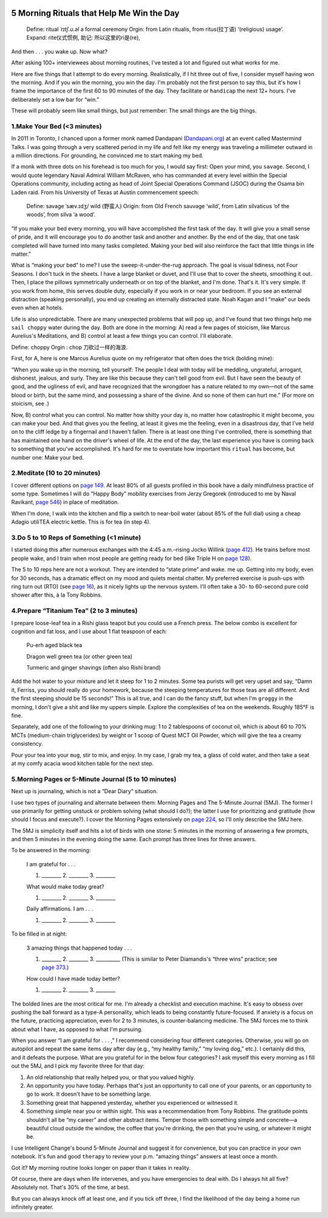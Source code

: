    .. title: 晨起5件事
   .. slug: five-rituals-in-the-moring
   .. date: 2019-12-16 20:53:29 UTC+08:00
   .. tags: effective
   .. category: executive
   .. link: 
   .. description:
   .. type: text

5 Morning Rituals that Help Me Win the Day
==========================================

   Define: ritual *ˈrɪtʃ.u.əl* a formal ceremony Orgin: from Latin ritualis, from ritus(拉丁语) ‘(religious) usage’. Expand: rite仪式惯例, 助记: 所以这里的ri是(re),

And then . . . you wake up. Now what?

After asking 100+ interviewees about morning routines, I've tested a lot and figured out what works for me.

Here are five things that I attempt to do every morning. Realistically, if I hit three out of five, I consider myself having won the morning. And if you win the morning, you win the day. I'm probably not the first person to say this, but it's how I frame the importance of the first 60 to 90 minutes of the day. They facilitate or ``handicap`` the next 12+ hours. I've deliberately set a low bar for “win.”

These will probably seem like small things, but just remember: The small things are the big things.

1.Make Your Bed (<3 minutes)
----------------------------

In 2011 in Toronto, I chanced upon a former monk named Dandapani (`Dandapani.org <http://dandapani.org>`__) at an event called Mastermind Talks. I was going through a very scattered period in my life and felt like my energy was traveling a millimeter outward in a million directions. For grounding, he convinced me to start making my bed.

If a monk with three dots on his forehead is too much for you, I would say first: Open your mind, you ``savage``. Second, I would quote legendary Naval Admiral William McRaven, who has commanded at every level within the Special Operations community, including acting as head of Joint Special Operations Command (JSOC) during the Osama bin Laden raid. From his University of Texas at Austin commencement speech:

   Define: savage ˈsæv.ɪdʒ/ wild (野蛮人) Origin: from Old French sauvage ‘wild’, from Latin silvaticus ‘of the woods’, from silva ‘a wood’.

“If you make your bed every morning, you will have accomplished the first task of the day. It will give you a small sense of pride, and it will encourage you to do another task and another and another. By the end of the day, that one task completed will have turned into many tasks completed. Making your bed will also reinforce the fact that little things in life matter.”

What is “making your bed” to me? I use the sweep-it-under-the-rug approach. The goal is visual tidiness, not Four Seasons. I don't tuck in the sheets. I have a large blanket or duvet, and I'll use that to cover the sheets, smoothing it out. Then, I place the pillows symmetrically underneath or on top of the blanket, and I'm done. That's it. It's very simple. If you work from home, this serves double duty, especially if you work in or near your bedroom. If you see an external distraction (speaking personally), you end up creating an internally distracted state. Noah Kagan  and I “make” our beds even when at hotels.

Life is also unpredictable. There are many unexpected problems that will pop up, and I've found that two things help me ``sail choppy`` water during the day. Both are done in the morning: A) read a few pages of stoicism, like Marcus Aurelius's Meditations, and B) control at least a few things you can control. I'll elaborate.

Define: choppy Orgin : chop 刀砍过一样的海浪.

First, for A, here is one Marcus Aurelius quote on my refrigerator that often does the trick (bolding mine):

“When you wake up in the morning, tell yourself: The people I deal with today will be meddling, ungrateful, arrogant, dishonest, jealous, and surly. They are like this because they can't tell good from evil. But I have seen the beauty of good, and the ugliness of evil, and have recognized that the wrongdoer has a nature related to my own—not of the same blood or birth, but the same mind, and possessing a share of the divine. And so none of them can hurt me.” (For more on stoicism, see .)

Now, B) control what you can control. No matter how shitty your day is, no matter how catastrophic it might become, you can make your bed. And that gives you the feeling, at least it gives me the feeling, even in a disastrous day, that I've held on to the cliff ledge by a fingernail and I haven't fallen. There is at least one thing I've controlled, there is something that has maintained one hand on the driver's wheel of life. At the end of the day, the last experience you have is coming back to something that you've accomplished. It's hard for me to overstate how important this ``ritual`` has become, but number one: Make your bed.

2.Meditate (10 to 20 minutes)
-----------------------------

I cover different options on `page 149 <Ferriss_TOOLS_int_02_part1_2pp.xhtml#_idTextAnchor062>`__. At least 80% of all guests profiled in this book have a daily mindfulness practice of some type. Sometimes I will do “Happy Body” mobility exercises from Jerzy Gregorek (introduced to me by Naval Ravikant, `page 546 <Ferriss_TOOLS_int_04_part3_2pp.xhtml#_idTextAnchor172>`__) in place of meditation.

When I'm done, I walk into the kitchen and flip a switch to near-boil water (about 85% of the full dial) using a cheap Adagio utiliTEA electric kettle. This is for tea (in step 4).

3.Do 5 to 10 Reps of Something (<1 minute)
------------------------------------------

I started doing this after numerous exchanges with the 4:45 a.m.–rising Jocko Willink (`page 412 <Ferriss_TOOLS_int_04_part3_2pp.xhtml#_idTextAnchor134>`__). He trains before most people wake, and I train when most people are getting ready for bed (like Triple H on `page 128 <Ferriss_TOOLS_int_02_part1_2pp.xhtml#_idTextAnchor055>`__).

The 5 to 10 reps here are not a workout. They are intended to “state prime” and wake. me up. Getting into my body, even for 30 seconds, has a dramatic effect on my mood and quiets mental chatter. My preferred exercise is push-ups with ring turn out (RTO) (see `page 16 <Ferriss_TOOLS_int_02_part1_2pp.xhtml#_idTextAnchor017>`__), as it nicely lights up the nervous system. I'll often take a 30- to 60-second pure cold shower after this, à la Tony Robbins.

4.Prepare “Titanium Tea” (2 to 3 minutes)
-----------------------------------------

I prepare loose-leaf tea in a Rishi glass teapot but you could use a French press. The below combo is excellent for cognition and fat loss, and I use about 1 flat teaspoon of each:

   Pu-erh aged black tea

   Dragon well green tea (or other green tea)

   Turmeric and ginger shavings (often also Rishi brand)

Add the hot water to your mixture and let it steep for 1 to 2 minutes. Some tea purists will get very upset and say, “Damn it, Ferriss, you should really do your homework, because the steeping temperatures for those teas are all different. And the first steeping should be 15 seconds!” This is all true, and I can do the fancy stuff, but when I'm ``groggy`` in the morning, I don't give a shit and like my uppers simple. Explore the complexities of tea on the weekends. Roughly 185°F is fine.

Separately, add one of the following to your drinking mug: 1 to 2 tablespoons of coconut oil, which is about 60 to 70% MCTs (medium-chain triglycerides) by weight or 1 scoop of Quest MCT Oil Powder, which will give the tea a creamy consistency.

Pour your tea into your ``mug``, stir to mix, and enjoy. In my case, I grab my tea, a glass of cold water, and then take a seat at my comfy acacia wood kitchen table for the next step.

5.Morning Pages or 5-Minute Journal (5 to 10 minutes)
-----------------------------------------------------

Next up is journaling, which is not a “Dear Diary” situation.

I use two types of journaling and alternate between them: Morning Pages and The 5-Minute Journal (5MJ). The former I use primarily for getting unstuck or problem solving (what should I do?); the latter I use for prioritizing and gratitude (how should I focus and execute?). I cover the Morning Pages extensively on `page 224 <Ferriss_TOOLS_int_03_part2_2pp.xhtml#_idTextAnchor083>`__, so I'll only describe the 5MJ here.

The 5MJ is simplicity itself and hits a lot of birds with one stone: 5 minutes in the morning of answering a few prompts, and then 5 minutes in the evening doing the same. Each prompt has three lines for three answers.

To be answered in the morning:

   I am grateful for . . .

   #. \_______\_ 2. \_______\_ 3. \_______\_

   What would make today great?

   #. \_______\_ 2. \_______\_ 3. \_______\_

   Daily affirmations. I am . . .

   #. \_______\_ 2. \_______\_ 3. \_______\_

To be filled in at night:

   3 amazing things that happened today . . .

   #. \_______\_ 2. \_______\_ 3. _________\_ (This is similar to Peter Diamandis's “three wins” practice; see `page 373 <Ferriss_TOOLS_int_03_part2_2pp.xhtml#_idTextAnchor124>`__.)

   How could I have made today better?

   #. \_______\_ 2. \_______\_ 3. \_______\_

The bolded lines are the most critical for me. I'm already a checklist and execution machine. It's easy to obsess over pushing the ball forward as a type-A personality, which leads to being constantly future-focused. If anxiety is a focus on the future, practicing appreciation, even for 2 to 3 minutes, is counter-balancing medicine. The 5MJ forces me to think about what I have, as opposed to what I'm pursuing.

When you answer “I am grateful for . . . ,” I recommend considering four different categories. Otherwise, you will go on autopilot and repeat the same items day after day (e.g., “my healthy family,” “my loving dog,” etc.). I certainly did this, and it defeats the purpose. What are you grateful for in the below four categories? I ask myself this every morning as I fill out the 5MJ, and I pick my favorite three for that day:

#. An old relationship that really helped you, or that you valued highly.
#. An opportunity you have today. Perhaps that's just an opportunity to call one of your parents, or an opportunity to go to work. It doesn't have to be something large.
#. Something great that happened yesterday, whether you experienced or witnessed it.
#. Something simple near you or within sight. This was a recommendation from Tony Robbins. The gratitude points shouldn't all be “my career” and other abstract items. Temper those with something simple and concrete—a beautiful cloud outside the window, the coffee that you're drinking, the pen that you're using, or whatever it might be.

I use Intelligent Change's bound 5-Minute Journal and suggest it for convenience, but you can practice in your own notebook. It's fun and good ``therapy`` to review your p.m. “amazing things” answers at least once a month.

Got it? My morning routine looks longer on paper than it takes in reality.

Of course, there are days when life intervenes, and you have emergencies to deal with. Do I always hit all five? Absolutely not. That's 30% of the time, at best.

But you can always knock off at least one, and if you tick off three, I find the likelihood of the day being a home run infinitely greater.

